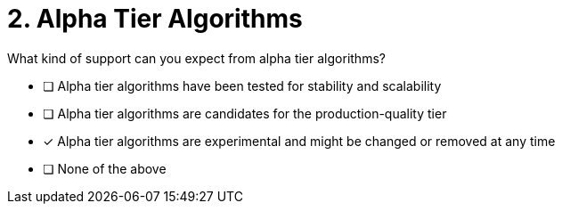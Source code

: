 [.question]
= 2. Alpha Tier Algorithms

What kind of support can you expect from alpha tier algorithms?

* [ ] Alpha tier algorithms have been tested for stability and scalability
* [ ] Alpha tier algorithms are candidates for the production-quality tier
* [x] Alpha tier algorithms are experimental and might be changed or removed at any time
* [ ] None of the above